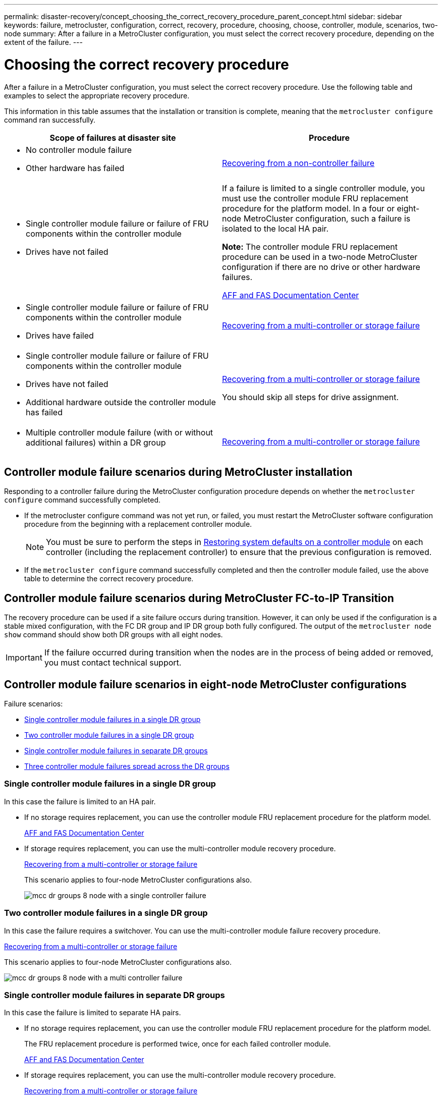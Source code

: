 ---
permalink: disaster-recovery/concept_choosing_the_correct_recovery_procedure_parent_concept.html
sidebar: sidebar
keywords: failure, metrocluster, configuration, correct, recovery, procedure, choosing, choose, controller, module, scenarios, two-node
summary: After a failure in a MetroCluster configuration, you must select the correct recovery procedure, depending on the extent of the failure.
---

= Choosing the correct recovery procedure
:icons: font
:imagesdir: ../media/

[.lead]
After a failure in a MetroCluster configuration, you must select the correct recovery procedure. Use the following table and examples to select the appropriate recovery procedure.

This information in this table assumes that the installation or transition is complete, meaning that the `metrocluster configure` command ran successfully.

|===

h| Scope of failures at disaster site h| Procedure

a|

* No controller module failure
* Other hardware has failed

a|
link:task_recover_from_a_non_controller_failure_mcc_dr.html[Recovering from a non-controller failure]
a|

* Single controller module failure or failure of FRU components within the controller module
* Drives have not failed

a|
If a failure is limited to a single controller module, you must use the controller module FRU replacement procedure for the platform model. In a four or eight-node MetroCluster configuration, such a failure is isolated to the local HA pair.

*Note:* The controller module FRU replacement procedure can be used in a two-node MetroCluster configuration if there are no drive or other hardware failures.

https://docs.netapp.com/platstor/index.jsp[AFF and FAS Documentation Center]

a|

* Single controller module failure or failure of FRU components within the controller module
* Drives have failed

a|
link:task_recover_from_a_multi_controller_and_or_storage_failure.html[Recovering from a multi-controller or storage failure]

a|

* Single controller module failure or failure of FRU components within the controller module
* Drives have not failed
* Additional hardware outside the controller module has failed

a|
link:task_recover_from_a_multi_controller_and_or_storage_failure.html[Recovering from a multi-controller or storage failure]

You should skip all steps for drive assignment.

a|

* Multiple controller module failure (with or without additional failures) within a DR group

a|
link:task_recover_from_a_multi_controller_and_or_storage_failure.html[Recovering from a multi-controller or storage failure]

|===

== Controller module failure scenarios during MetroCluster installation

Responding to a controller failure during the MetroCluster configuration procedure depends on whether the `metrocluster configure` command successfully completed.

•	If the metrocluster configure command was not yet run, or failed, you must restart the MetroCluster software configuration procedure from the beginning with a replacement controller module.
+
NOTE: You must be sure to perform the steps in link:https://docs.netapp.com/us-en/ontap-metrocluster/install-ip/task_sw_config_restore_defaults.html[Restoring system defaults on a controller module] on each controller (including the replacement controller) to ensure that the previous configuration is removed.

•	If the `metrocluster configure` command successfully completed and then the controller module failed, use the above table to determine the correct recovery procedure.


== Controller module failure scenarios during MetroCluster FC-to-IP Transition

The recovery procedure can be used if a site failure occurs during transition. However, it can only be used if the configuration is a stable mixed configuration, with the FC DR group and IP DR group both fully configured. The output of the `metrocluster node show` command should show both DR groups with all eight nodes.

IMPORTANT: If the failure occurred during transition when the nodes are in the process of being added or removed, you must contact technical support.

== Controller module failure scenarios in eight-node MetroCluster configurations

Failure scenarios:

* <<Single controller module failures in a single DR group>>
* <<Two controller module failures in a single DR group>>
* <<Single controller module failures in separate DR groups>>
* <<Three controller module failures spread across the DR groups>>

=== Single controller module failures in a single DR group

In this case the failure is limited to an HA pair.

 ** If no storage requires replacement, you can use the controller module FRU replacement procedure for the platform model.
+
https://docs.netapp.com/platstor/index.jsp[AFF and FAS Documentation Center^]

 ** If storage requires replacement, you can use the multi-controller module recovery procedure.
+
link:task_recover_from_a_multi_controller_and_or_storage_failure.html[Recovering from a multi-controller or storage failure]

+
This scenario applies to four-node MetroCluster configurations also.
+
image::../media/mcc_dr_groups_8_node_with_a_single_controller_failure.gif[]

=== Two controller module failures in a single DR group

In this case the failure requires a switchover. You can use the multi-controller module failure recovery procedure.

link:task_recover_from_a_multi_controller_and_or_storage_failure.html[Recovering from a multi-controller or storage failure]

This scenario applies to four-node MetroCluster configurations also.

image::../media/mcc_dr_groups_8_node_with_a_multi_controller_failure.gif[]

=== Single controller module failures in separate DR groups

In this case the failure is limited to separate HA pairs.

 ** If no storage requires replacement, you can use the controller module FRU replacement procedure for the platform model.
+
The FRU replacement procedure is performed twice, once for each failed controller module.
+
https://docs.netapp.com/platstor/index.jsp[AFF and FAS Documentation Center^]

 ** If storage requires replacement, you can use the multi-controller module recovery procedure.
+
link:task_recover_from_a_multi_controller_and_or_storage_failure.html[Recovering from a multi-controller or storage failure]


image::../media/mcc_dr_groups_8_node_with_two_single_controller_failures.gif[]

=== Three controller module failures spread across the DR groups

In this case the failure requires a switchover. You can use the multi-controller module failure recovery procedure for DR Group One.

link:task_recover_from_a_multi_controller_and_or_storage_failure.html[Recovering from a multi-controller or storage failure]

You can use the platform-specific controller module FRU replacement procedure for DR Group Two.

https://docs.netapp.com/platstor/index.jsp[AFF and FAS Documentation Center^]

image::../media/mcc_dr_groups_8_node_with_a_3_controller_failure.gif[]

== Controller module failure scenarios in two-node MetroCluster configurations

The procedure you use depends on the extent of the failure.

* If no storage requires replacement, you can use the controller module FRU replacement procedure for the platform model.
+
https://docs.netapp.com/platstor/index.jsp[AFF and FAS Documentation Center^]

* If storage requires replacement, you can use the multi-controller module recovery procedure.
+
link:task_recover_from_a_multi_controller_and_or_storage_failure.html[Recovering from a multi-controller or storage failure]

image::../media/mcc_dr_groups_2_node_with_a_single_controller_failure.gif[]

// BURT 1448684, 12 JAN 2022
// 2023-JAN-20, BURT 1496296

